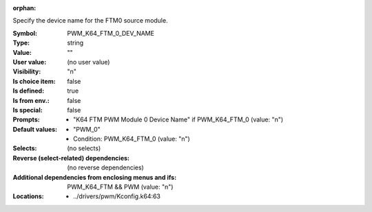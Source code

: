 :orphan:

.. title:: PWM_K64_FTM_0_DEV_NAME

.. option:: CONFIG_PWM_K64_FTM_0_DEV_NAME:
.. _CONFIG_PWM_K64_FTM_0_DEV_NAME:

Specify the device name for the FTM0 source module.



:Symbol:           PWM_K64_FTM_0_DEV_NAME
:Type:             string
:Value:            ""
:User value:       (no user value)
:Visibility:       "n"
:Is choice item:   false
:Is defined:       true
:Is from env.:     false
:Is special:       false
:Prompts:

 *  "K64 FTM PWM Module 0 Device Name" if PWM_K64_FTM_0 (value: "n")
:Default values:

 *  "PWM_0"
 *   Condition: PWM_K64_FTM_0 (value: "n")
:Selects:
 (no selects)
:Reverse (select-related) dependencies:
 (no reverse dependencies)
:Additional dependencies from enclosing menus and ifs:
 PWM_K64_FTM && PWM (value: "n")
:Locations:
 * ../drivers/pwm/Kconfig.k64:63